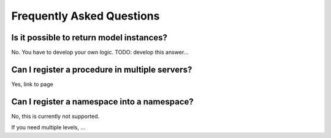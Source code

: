 Frequently Asked Questions
==========================

Is it possible to return model instances?
-----------------------------------------
No. You have to develop your own logic.
TODO: develop this answer...

Can I register a procedure in multiple servers?
-----------------------------------------------
Yes, link to page

Can I register a namespace into a namespace?
--------------------------------------------

No, this is currently not supported.

If you need multiple levels, ...
